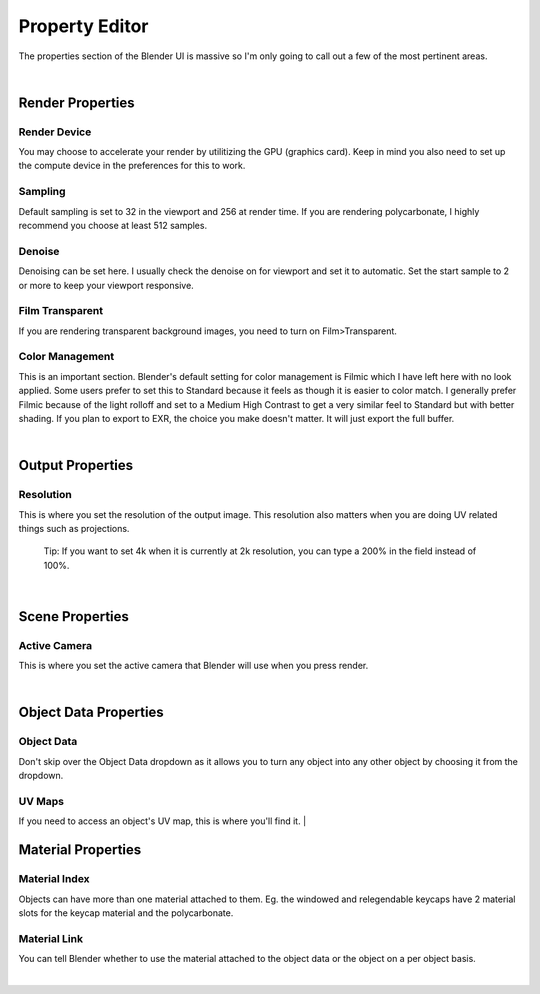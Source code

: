 Property Editor
====

The properties section of the Blender UI is massive so I'm only going to call out a few of the most pertinent areas.

|

Render Properties
~~~~
Render Device
----

.. image:: img/RenderDevice.jpg

You may choose to accelerate your render by utilitizing the GPU (graphics card). Keep in mind you also need to set up the compute device in the preferences for this to work.

.. image:: img/RenderDevice2.jpg

Sampling
----
Default sampling is set to 32 in the viewport and 256 at render time. If you are rendering polycarbonate, I highly recommend you choose at least 512 samples.

Denoise
----
Denoising can be set here. I usually check the denoise on for viewport and set it to automatic. Set the start sample to 2 or more to keep your viewport responsive.

Film Transparent
----
If you are rendering transparent background images, you need to turn on Film>Transparent.

Color Management
----
This is an important section. Blender's default setting for color management is Filmic which I have left here with no look applied. Some users prefer to set this to Standard because it feels as though it is easier to color match. I generally prefer Filmic because of the light rolloff and set to a Medium High Contrast to get a very similar feel to Standard but with better shading. If you plan to export to EXR, the choice you make doesn't matter. It will just export the full buffer.

|

Output Properties
~~~~
Resolution
----

This is where you set the resolution of the output image. This resolution also matters when you are doing UV related things such as projections. 

   Tip: If you want to set 4k when it is currently at 2k resolution, you can type a 200% in the field instead of 100%.

|

Scene Properties
~~~~
Active Camera
----
This is where you set the active camera that Blender will use when you press render.

|

Object Data Properties
~~~~
Object Data
----
Don't skip over the Object Data dropdown as it allows you to turn any object into any other object by choosing it from the dropdown.

UV Maps
----
If you need to access an object's UV map, this is where you'll find it.
|

Material Properties
~~~~
Material Index
----
Objects can have more than one material attached to them. Eg. the windowed and relegendable keycaps have 2 material slots for the keycap material and the polycarbonate.

Material Link
----
You can tell Blender whether to use the material attached to the object data or the object on a per object basis.

|

